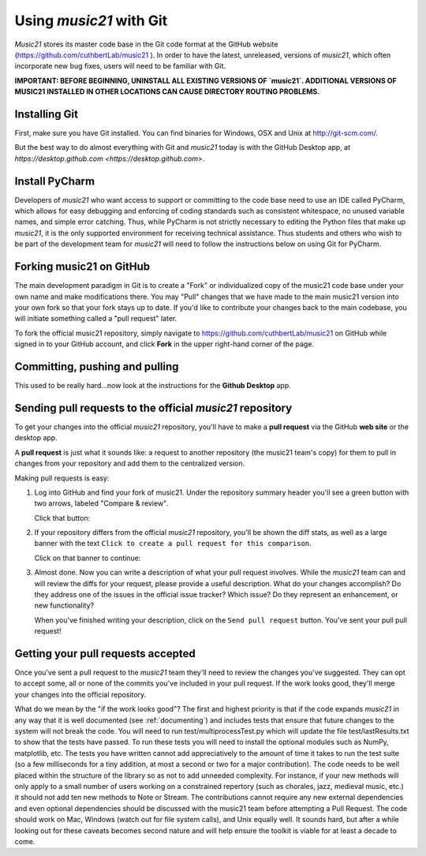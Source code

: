 .. _usingGit:

Using `music21` with Git
======================================

`Music21` stores its master code base in the Git code format at the GitHub
website (`https://github.com/cuthbertLab/music21 <https://github.com/cuthbertLab/music21>`_ ).
In order to have the latest, unreleased, versions of `music21`, which often incorporate new
bug fixes, users will need to be familiar with Git.

**IMPORTANT: BEFORE BEGINNING, UNINSTALL ALL EXISTING VERSIONS OF `music21`.
ADDITIONAL VERSIONS OF MUSIC21 INSTALLED IN OTHER LOCATIONS CAN CAUSE DIRECTORY
ROUTING PROBLEMS.**


Installing Git
--------------

First, make sure you have Git installed. You can find binaries for Windows, OSX
and Unix at `http://git-scm.com/ <http://git-scm.com/>`_.

But the best way to do almost everything with Git and `music21` today is with the
GitHub Desktop app, at `https://desktop.github.com <https://desktop.github.com>`.


Install PyCharm
------------------

Developers of `music21` who want access to support or committing
to the code base need to
use an IDE called PyCharm, which allows for easy debugging and
enforcing of coding standards
such as consistent whitespace, no unused variable names, and
simple error catching. Thus, while
PyCharm is not strictly necessary to editing the Python
files that make up `music21`, it is the
only supported environment for receiving technical assistance.
Thus students and others who
wish to be part of the development team for `music21` will
need to follow the instructions below
on using Git for PyCharm.


Forking music21 on GitHub
-------------------------

The main development paradigm in Git is to create a "Fork" or individualized
copy of the music21 code base under your own name and make modifications there.
You may "Pull" changes that we have made to the main music21 version into your
own fork so that your fork stays up to date.  If you'd like to contribute your
changes back to the main codebase, you will initiate something called a "pull
request" later.

To fork the official music21 repository, simply navigate to
`https://github.com/cuthbertLab/music21
<https://github.com/cuthbertLab/music21>`_ on GitHub while signed in to your
GitHub account, and click **Fork** in the upper right-hand corner of the page.

..  image:: images/usingGit/github__forking__01.png



Committing, pushing and pulling
-------------------------------

This used to be really hard...now look at the instructions
for the **Github Desktop** app.


Sending pull requests to the official `music21` repository
-------------------------------------------------------------

To get your changes into the official `music21` repository, you'll have to make a
**pull request** via the GitHub **web site** or the desktop app.

A **pull request** is just what it sounds like:
a request to another repository (the music21 team's copy) for them
to pull in changes from your repository and add them to the centralized version.

Making pull requests is easy:

1.  Log into GitHub and find your fork of music21. Under the repository summary
    header you'll see a green button with two arrows, labeled "Compare &
    review".

    Click that button:

    ..  image:: images/usingGit/github__pull_requests__1.png

2.  If your repository differs from the official `music21` repository, you'll be
    shown the diff stats, as well as a large banner with the text ``Click to
    create a pull request for this comparison``.

    Click on that banner to continue:

    ..  image:: images/usingGit/github__pull_requests__2.png

3.  Almost done. Now you can write a description of what your pull request
    involves. While the `music21` team can and will review the diffs for your
    request, please provide a useful description. What do your changes
    accomplish?  Do they address one of the issues in the official issue
    tracker? Which issue?  Do they represent an enhancement, or new
    functionality?

    When you've finished writing your description, click on the ``Send pull
    request`` button. You've sent your pull pull request!

    ..  image:: images/usingGit/github__pull_requests__3.png


Getting your pull requests accepted
------------------------------------

Once you've sent a pull request to the `music21` team they'll need to review the
changes you've suggested.  They can opt to accept some, all or none of the
commits you've included in your pull request. If the work looks good, they'll
merge your changes into the official repository.

What do we mean by the "if the work looks good"? The first and highest priority
is that if the code expands `music21` in any way that it is well documented
(see :ref:`documenting`) and includes tests that ensure that future changes to
the system will not break the code.  You will need to run test/multiprocessTest.py
which will update the file test/lastResults.txt to show that the tests have passed.
To run these tests you will need to install the optional modules such as NumPy,
matplotlib, etc. The tests you have written cannot add appreciatively to the amount
of time it takes to run the test suite (so a few milliseconds for a tiny addition, at
most a second or two for a major contribution).  The code needs to be well placed
within the structure of the library so as not to add unneeded complexity. For instance,
if your new methods will only apply to a small number of users working on a constrained
repertory (such as chorales, jazz, medieval music, etc.) it should not add ten new methods
to Note or Stream. The contributions cannot require any new external dependencies and
even optional dependencies should be discussed with the music21 team before attempting
a Pull Request.  The code should work on Mac, Windows (watch out for file system calls),
and Unix equally well.  It sounds hard, but after a while looking out for these caveats
becomes second nature and will help ensure the toolkit is viable for at least a decade
to come.
